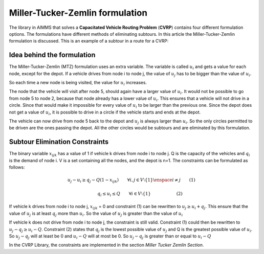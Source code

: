 Miller-Tucker-Zemlin formulation
================================
The library in AIMMS that solves a **Capacitated Vehicle Routing Problem** (**CVRP**) contains four different formulation options. The formulations have different methods of eliminating subtours. In this article the Miller-Tucker-Zemlin formulation is discussed. 
This is an example of a subtour in a route for a CVRP:

.. image:: images/subtour.png
   :scale: 35%
   :align: center

Idea behind the formulation
---------------------------
The Miller-Tucker-Zemlin (MTZ) formulation uses an extra variable. The variable is called :math:`u_{i}` and gets a value for each node, except for the depot. If a vehicle drives from node i to node j, the value of :math:`u_{j}` has to be bigger than the value of :math:`u_{i}`.

.. image:: images/MTZ1.png
   :scale: 35%
   :align: center

So each time a new node is being visited, the value for :math:`u_{i}` increases. 

.. image:: images/MTZ2.png
   :scale: 35%
   :align: center

The node that the vehicle will visit after node 5, should again have a larger value of :math:`u_{i}`. It would not be possible to go from node 5 to node 2, because that node already has a lower value of :math:`u_{i}`. This ensures that a vehicle will not drive in a circle. Since that would make it impossible for every value of :math:`u_{i}` to be larger than the previous one.  
Since the depot does not get a value of :math:`u_{i}`, it is possible to drive in a circle if the vehicle starts and ends at the depot. 

.. image:: images/MTZ3.png
   :scale: 35%
   :align: center

The vehicle can now drive from node 5 back to the depot and :math:`u_{j}` is always larger than :math:`u_{i}`.
So the only circles permitted to be driven are the ones passing the depot. All the other circles would be subtours and are eliminated by this formulation. 


Subtour Elimination Constraints
-------------------------------
The binary variable :math:`x_{ijk}` has a value of 1 if vehicle k drives from node i to node j. Q is the capacity of the vehicles and :math:`q_{i}` is the demand of node i. V is a set containing all the nodes, and the depot is n=1. The constraints can be formulated as follows:

.. math:: u_{j} - u_{i} \geq q_{j} - Q (1 - x_{ijk}) \qquad \forall i,j \in V \setminus \{1\} \enspace i \neq j \qquad (1)

.. math:: \qquad \qquad q_{i} \leq u_{i} \leq Q \qquad \forall i \in V \setminus \{1\} \qquad \qquad \qquad (2)

If vehicle k drives from node i to node j, :math:`x_{ijk}` = 0 and constraint (1) can be rewritten to :math:`u_{j} \geq u_{i} + q_{j}`. This ensure that the value of :math:`u_{j}` is at least :math:`q_j` more than :math:`u_i`. So the value of :math:`u_j` is greater than the value of :math:`u_i`

If vehicle k does not drive from node i to node j, the constraint is still valid. Constraint (1) could then be rewritten to :math:`u_{j} - q_{j} \geq u_i - Q`. Constraint (2) states that :math:`q_j` is the lowest possible value of :math:`u_j` and Q is the greatest possible value of :math:`u_i`. So :math:`u_j-q_j` will at least be 0 and :math:`u_i-Q` will at most be 0. So :math:`u_j-q_j` is greater than or equal to :math:`u_i-Q`


In the CVRP Library, the constraints are implemented in the section `Miller Tucker Zemlin Section`.















